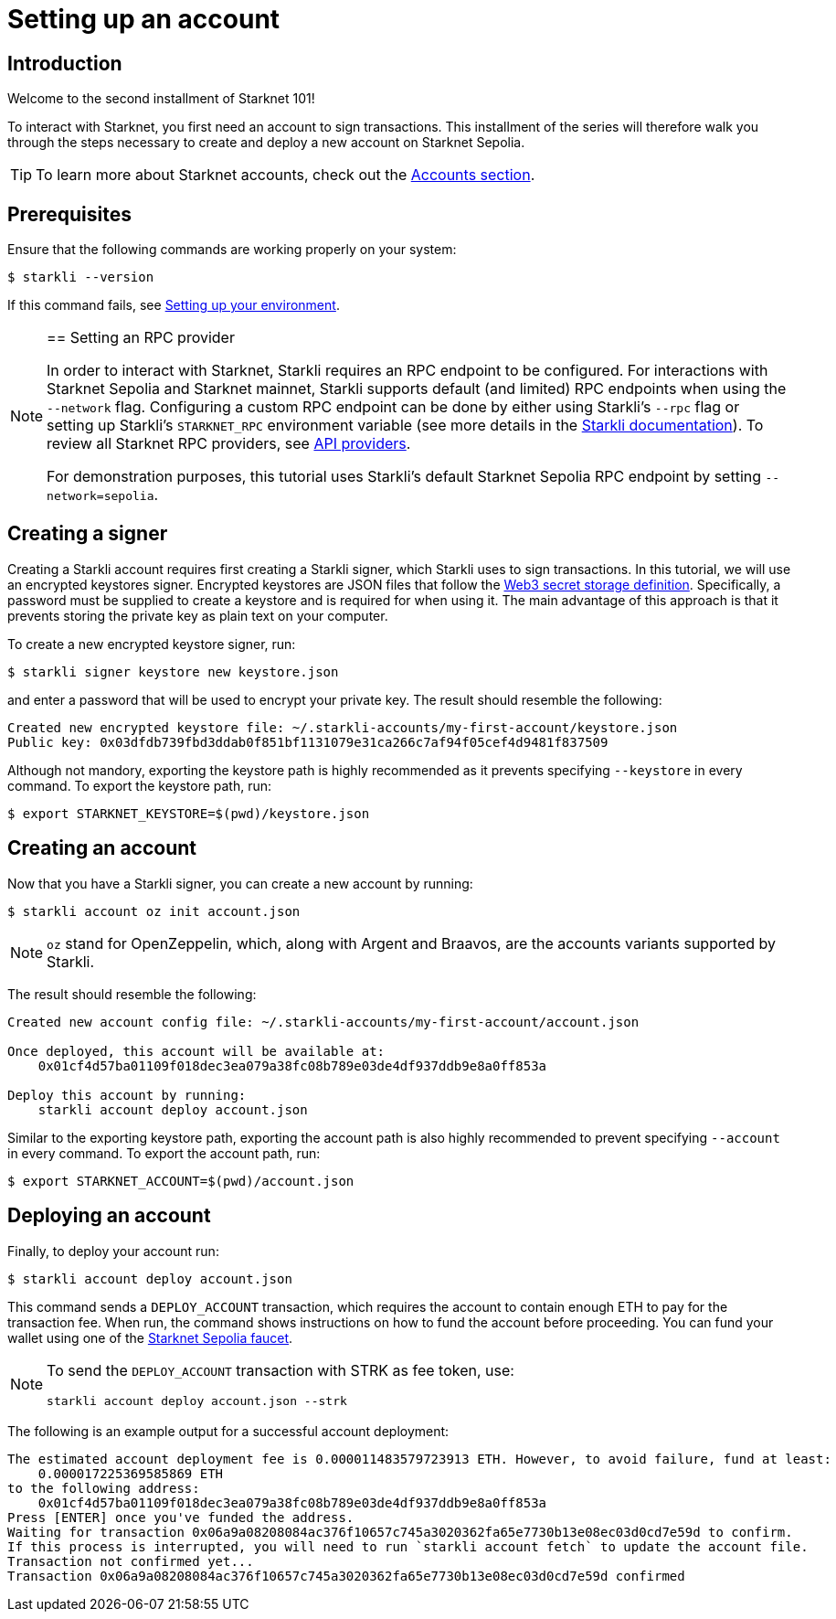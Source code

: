 = Setting up an account

== Introduction

Welcome to the second installment of Starknet 101!

To interact with Starknet, you first need an account to sign transactions. This installment of the series will therefore walk you through the steps necessary to create and deploy a new account on Starknet Sepolia.

[TIP]
====
To learn more about Starknet accounts, check out the xref:architecture-and-concepts:accounts/introduction.adoc[Accounts section].
====

== Prerequisites

Ensure that the following commands are working properly on your system:
[source,console]
----
$ starkli --version
----
If this command fails, see xref:environment-setup.adoc[Setting up your environment].

[NOTE]
====
== Setting an RPC provider

In order to interact with Starknet, Starkli requires an RPC endpoint to be configured. For interactions with Starknet Sepolia and Starknet mainnet, Starkli supports default (and limited) RPC endpoints when using the `--network` flag. Configuring a custom RPC endpoint can be done by either using Starkli's `--rpc` flag or setting up Starkli's `STARKNET_RPC` environment variable (see more details in the https://book.starkli.rs/providers#using-an-rpc-url-directly[Starkli documentation]). To review all Starknet RPC providers, see xref:tools:api-services.adoc[API providers].

For demonstration purposes, this tutorial uses Starkli's default Starknet Sepolia RPC endpoint by setting `--network=sepolia`.
====

== Creating a signer

Creating a Starkli account requires first creating a Starkli signer, which Starkli uses to sign transactions.
In this tutorial, we will use an encrypted keystores signer.
Encrypted keystores are JSON files that follow the https://ethereum.org/en/developers/docs/data-structures-and-encoding/web3-secret-storage/[Web3 secret storage definition^].
Specifically, a password must be supplied to create a keystore and is required for when using it.
The main advantage of this approach is that it prevents storing the private key as plain text on your computer.

To create a new encrypted keystore signer, run:

[source,console]
----
$ starkli signer keystore new keystore.json
----

and enter a password that will be used to encrypt your private key. The result should resemble the following:

[source,console]
----
Created new encrypted keystore file: ~/.starkli-accounts/my-first-account/keystore.json
Public key: 0x03dfdb739fbd3ddab0f851bf1131079e31ca266c7af94f05cef4d9481f837509
----

Although not mandory, exporting the keystore path is highly recommended as it prevents specifying `--keystore` in every command. To export the keystore path, run:

[source,console]
----
$ export STARKNET_KEYSTORE=$(pwd)/keystore.json
----

== Creating an account

Now that you have a Starkli signer, you can create a new account by running:

[source,console]
----
$ starkli account oz init account.json
----

[NOTE]
====
`oz` stand for OpenZeppelin, which, along with Argent and Braavos, are the accounts variants supported by Starkli.
====

The result should resemble the following:

[source,console]
----
Created new account config file: ~/.starkli-accounts/my-first-account/account.json

Once deployed, this account will be available at:
    0x01cf4d57ba01109f018dec3ea079a38fc08b789e03de4df937ddb9e8a0ff853a

Deploy this account by running:
    starkli account deploy account.json
----

Similar to the exporting keystore path, exporting the account path is also highly recommended to prevent specifying `--account` in every command. To export the account path, run:

[source,console]
----
$ export STARKNET_ACCOUNT=$(pwd)/account.json
----

== Deploying an account

Finally, to deploy your account run:

[source,console]
----
$ starkli account deploy account.json
----

This command sends a `DEPLOY_ACCOUNT` transaction, which requires the account to contain enough ETH to pay for the transaction fee. 
When run, the command shows instructions on how to fund the account before proceeding.
You can fund your wallet using one of the https://starknet-faucet.vercel.app/[Starknet Sepolia faucet^].

[NOTE]
====
To send the `DEPLOY_ACCOUNT` transaction with STRK as fee token, use:
[source,terminal]
----
starkli account deploy account.json --strk
----
====

The following is an example output for a successful account deployment:

[source,console]
----
The estimated account deployment fee is 0.000011483579723913 ETH. However, to avoid failure, fund at least:
    0.000017225369585869 ETH
to the following address:
    0x01cf4d57ba01109f018dec3ea079a38fc08b789e03de4df937ddb9e8a0ff853a
Press [ENTER] once you've funded the address.
Waiting for transaction 0x06a9a08208084ac376f10657c745a3020362fa65e7730b13e08ec03d0cd7e59d to confirm.
If this process is interrupted, you will need to run `starkli account fetch` to update the account file.
Transaction not confirmed yet...
Transaction 0x06a9a08208084ac376f10657c745a3020362fa65e7730b13e08ec03d0cd7e59d confirmed
----